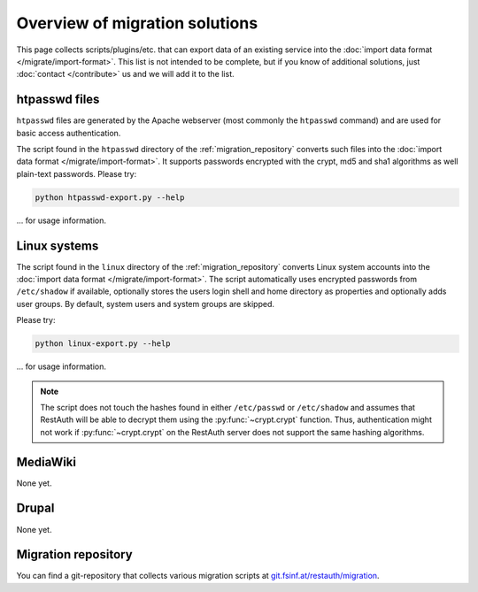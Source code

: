 Overview of migration solutions
-------------------------------

This page collects scripts/plugins/etc. that can export data of an existing service into the
:doc:`import data format </migrate/import-format>`. This list is not intended to be complete, but if
you know of additional solutions, just :doc:`contact </contribute>` us and we will add it to the
list.

htpasswd files
==============

``htpasswd`` files are generated by the Apache webserver (most commonly the ``htpasswd`` command)
and are used for basic access authentication.

The script found in the ``htpasswd`` directory of the :ref:`migration_repository` converts such
files into the :doc:`import data format </migrate/import-format>`. It supports passwords encrypted
with the crypt, md5 and sha1 algorithms as well plain-text passwords. Please try:

.. code-block:: bash

   python htpasswd-export.py --help
   
... for usage information.

Linux systems
=============

The script found in the ``linux`` directory of the :ref:`migration_repository` converts Linux system
accounts into the :doc:`import data format </migrate/import-format>`. The script automatically
uses encrypted passwords from ``/etc/shadow`` if available, optionally stores the users login shell
and home directory as properties and optionally adds user groups. By default, system users and
system groups are skipped.

Please try:

.. code-block:: bash

   python linux-export.py --help
   
... for usage information.

.. NOTE:: The script does not touch the hashes found in either ``/etc/passwd`` or ``/etc/shadow``
   and assumes that RestAuth will be able to decrypt them using the :py:func:`~crypt.crypt`
   function. Thus, authentication might not work if :py:func:`~crypt.crypt` on the RestAuth server does not
   support the same hashing algorithms.

MediaWiki
=========

None yet.

Drupal
======

None yet.

.. _migration_repository:

Migration repository
====================

You can find a git-repository that collects various migration scripts at
`git.fsinf.at/restauth/migration <http://git.fsinf.at/restauth/migration>`_.